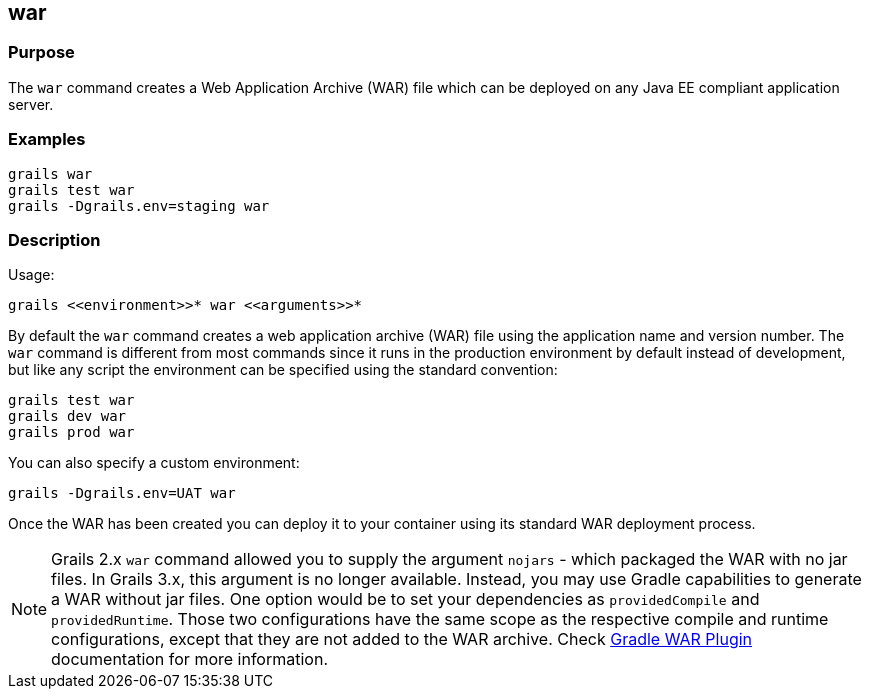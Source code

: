 
== war



=== Purpose


The `war` command creates a Web Application Archive (WAR) file which can be deployed on any Java EE compliant application server.


=== Examples


[source,groovy]
----
grails war
grails test war
grails -Dgrails.env=staging war
----


=== Description


Usage:
[source,groovy]
----
grails <<environment>>* war <<arguments>>*
----


By default the `war` command creates a web application archive (WAR) file using the application name and version number. The `war` command is different from most commands since it runs in the production environment by default instead of development, but like any script the environment can be specified using the standard convention:

[source,groovy]
----
grails test war
grails dev war
grails prod war
----

You can also specify a custom environment:

[source,groovy]
----
grails -Dgrails.env=UAT war
----

Once the WAR has been created you can deploy it to your container using its standard WAR deployment process.

NOTE: Grails 2.x `war` command allowed you to supply the argument `nojars` - which packaged the WAR with no jar files. In Grails 3.x, this argument is no longer available. Instead, you may use Gradle capabilities to generate a WAR without jar files. One option would be to set your dependencies as `providedCompile` and `providedRuntime`. Those two configurations have the same scope as the respective compile and runtime configurations, except that they are not added to the WAR archive. Check https://docs.gradle.org/current/userguide/war_plugin.html[Gradle WAR Plugin] documentation for more information.
